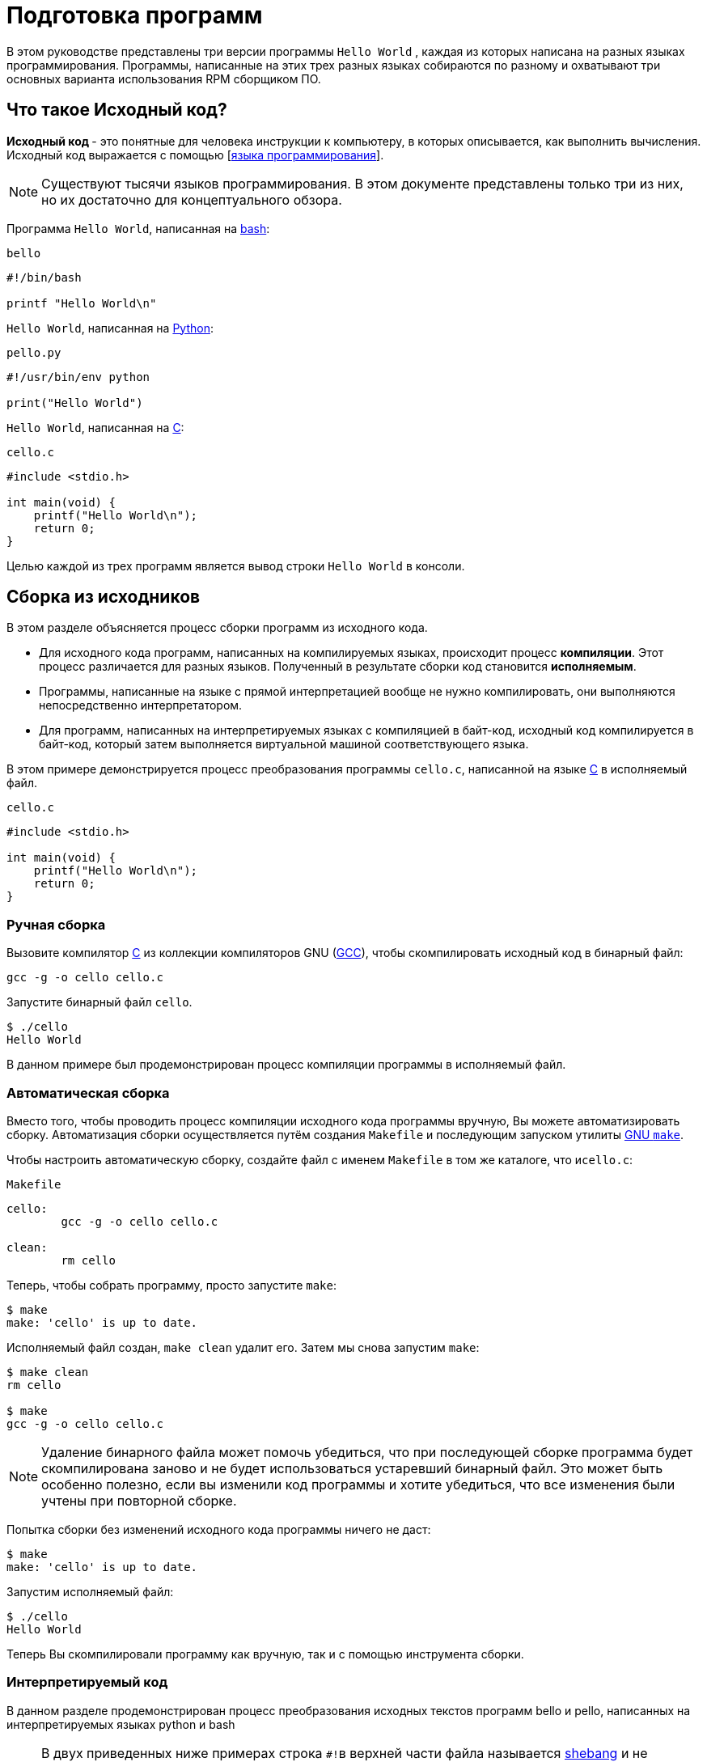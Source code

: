 [[Preparing_program]]
= Подготовка программ 

В этом руководстве представлены три версии программы ``Hello World`` , каждая из которых написана на разных языках программирования. Программы, написанные на этих трех разных языках собираются по разному и охватывают три основных варианта использования RPM сборщиком ПО.

[[what-is-source-code]]
== Что такое Исходный код?

**Исходный код ** - это понятные для человека инструкции к компьютеру, в которых описывается, как выполнить вычисления. Исходный код выражается с помощью
[https://ru.wikipedia.org/wiki/Язык_программирования[языка программирования]].


NOTE: Существуют тысячи языков программирования. В этом документе представлены только три из них, но их достаточно для концептуального обзора.

Программа ``Hello World``, написанная на https://www.gnu.org/software/bash/[bash]:

``bello``

[source,bash]
----
#!/bin/bash

printf "Hello World\n"

----

``Hello World``, написанная на https://www.python.org/[Python]:

``pello.py``

[source,python]
----
#!/usr/bin/env python

print("Hello World")

----

``Hello World``, написанная на https://en.wikipedia.org/wiki/C_%28programming_language%29[C]:

``cello.c``

[source,c]
----
#include <stdio.h>

int main(void) {
    printf("Hello World\n");
    return 0;
}

----

Целью каждой из трех программ является вывод строки ``Hello World`` в консоли.



[[manual-building]]
== Сборка из исходников 

В этом разделе объясняется процесс сборки программ из исходного кода.

* Для исходного кода программ, написанных на компилируемых языках, происходит процесс *компиляции*. Этот процесс различается для разных языков. Полученный в результате сборки код становится *исполняемым*.

* Программы, написанные на языке с прямой интерпретацией вообще не нужно компилировать, они выполняются непосредственно интерпретатором.

* Для программ, написанных  на интерпретируемых языках с компиляцией в байт-код, исходный код компилируется в байт-код, который затем выполняется виртуальной машиной соответствующего языка.


В этом примере демонстрируется процесс преобразования программы ``cello.c``, написанной на языке https://en.wikipedia.org/wiki/C_%28programming_language%29[C] в исполняемый файл.

``cello.c``

[source,c]
----
#include <stdio.h>

int main(void) {
    printf("Hello World\n");
    return 0;
}

----

[[hand-building]]
=== Ручная сборка

Вызовите компилятор
https://en.wikipedia.org/wiki/C_%28programming_language%29[C] из коллекции компиляторов GNU  (https://gcc.gnu.org/[GCC]), чтобы скомпилировать исходный код в бинарный файл:

[source,bash]
----
gcc -g -o cello cello.c

----

Запустите бинарный файл ``cello``.

[source,bash]
----
$ ./cello
Hello World

----

В данном примере был продемонстрирован процесс компиляции программы в исполняемый файл.


=== Автоматическая сборка


Вместо того, чтобы проводить процесс компиляции исходного кода программы вручную, Вы можете автоматизировать сборку. Автоматизация сборки осуществляется путём создания ``Makefile`` и последующим запуском утилиты
http://www.gnu.org/software/make/[GNU ``make``].

Чтобы настроить автоматическую сборку, создайте файл с именем ``Makefile`` в том же каталоге, что и``cello.c``:

``Makefile``

[source,makefile]
----
cello:
        gcc -g -o cello cello.c

clean:
        rm cello

----

Теперь, чтобы собрать программу, просто запустите ``make``:

[source,bash]
----
$ make
make: 'cello' is up to date.

----

Исполняемый файл создан, ``make clean`` удалит его. Затем мы снова запустим ``make``:

[source,bash]
----
$ make clean
rm cello

$ make
gcc -g -o cello cello.c

----

NOTE: Удаление бинарного файла может помочь убедиться, что при последующей сборке программа будет скомпилирована заново и не будет использоваться устаревший бинарный файл. Это может быть особенно полезно, если вы изменили код программы и хотите убедиться, что все изменения были учтены при повторной сборке.

Попытка сборки без изменений исходного кода программы ничего не даст:

[source,bash]
----
$ make
make: 'cello' is up to date.

----

Запустим исполняемый файл:

[source,bash]
----
$ ./cello
Hello World

----

Теперь Вы скомпилировали программу как вручную, так и с помощью инструмента сборки.

=== Интерпретируемый код 

В данном разделе продемонстрирован процесс преобразования исходных текстов программ bello и pello, написанных на интерпретируемых языках python и bash 


[NOTE]
====

В двух приведенных ниже примерах строка ``#!``в верхней части файла называется https://ru.wikipedia.org/wiki/Шебанг_(Unix)[shebang]
и не является частью исходного кода.

https://ru.wikipedia.org/wiki/Шебанг_(Unix)[shebang] позволяет использовать текстовый файл в качестве исполняемого файла: загрузчик системной программы анализирует строку, содержащую *shebang*, чтобы получить путь к бинарному исполняемому файлу, который затем используется в качестве интерпретатора языка программирования.

====

==== Компиляция в байт-код

В этом примере показан процесс трансляции в байт-код программы `pello.py`, написанной на Python, который затем выполняется виртуальной машиной Python.


``pello.py``

[source,python]
----
#!/usr/bin/env python

print("Hello World")

----

Процедура преобразования программ в байт-код различна. Это зависит от языка, виртуальной машины языка, а также инструментов и процессов, используемых этим языком.

NOTE: Программы, написанные на https://www.python.org/[Python] часто транслируются в байт-код, но не так, как описано здесь. Следующая процедура направлена не на то, чтобы соответствовать стандартам сообщества, а на то, чтобы быть простой. Для получения практических рекомендаций по Python см. раздел
https://docs.python.org/2/library/distribution.html[Упаковка и распространение программного обеспечения].

Трансляция `pello.py` в байт-код:

[source,bash]
----
$ python3 -m compileall pello.py

----

В рабочем каталоге создастся подкаталог `pycache`:

[source,bash]
----
$ ls 
pello.py  __pycache__

----

в котором находится скомпилированный в байт-код файл: 

[source,bash]
----
$ ls ./__pycache__
pello.cpython-39.pyc

----

Запустим его: 

[source,bash]
----
$ python3 pello.cpython-39.pyc
Hello world!
----

=== Bash 

